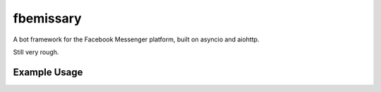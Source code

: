 fbemissary
##########

A bot framework for the Facebook Messenger platform,
built on asyncio and aiohttp.

Still very rough.


Example Usage
=============

.. code:: python
    import sys
    import asyncio
    import logging

    import aiohttp.web

    import fbemissary


    logger = logging.getLogger(__name__)


    class EchoConversationalist:
        def __init__(self, replier, counterpart_id):
            self._replier = replier
            self._counterpart_id = counterpart_id

        async def handle_messaging_event(self, event):
            if (
                    isinstance(event, fbemissary.ReceivedMessage)
                    and event.text is not None
                ):
                logger.debug(
                    'Echoing message back to %r',
                    self._counterpart_id)
                await self._replier.send_text_message(event.text)
            else:
                logger.warning('Ignoring event {0}'.format(event))


    async def start(loop):
        fbconfig = fbemissary.FacebookMessengerBotConfig(
            app_id='<APP_ID>',
            app_secret='<APP_SECRET>',
            verify_token='<WEBHOOK_VERIFY_TOKEN>',
            page_access_token='<PAGE_ACCESS_TOKEN>',
        )
        fbmessenger = fbemissary.FacebookPageMessengerBot(
            fbconfig, EchoConversationalist)
        webapp = aiohttp.web.Application()
        await fbmessenger.start(
            '/webhooks/facebook-messenger',
            webapp.router,
            loop=loop
        )
        server_port = 8080
        server_interface = 'localhost'
        webhandler = webapp.make_handler(loop=loop)
        webserver = await loop.create_server(
            webhandler,
            server_interface,
            server_port,
        )


    def main():
        logging.basicConfig(stream=sys.stderr, level=logging.DEBUG)
        loop = asyncio.get_event_loop()
        loop.create_task(start(loop))
        loop.run_forever()

    if __name__ == '__main__':
        main()
